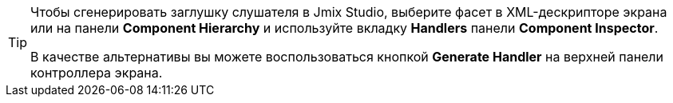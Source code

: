 [TIP]
====
Чтобы сгенерировать заглушку слушателя в Jmix Studio, выберите фасет в XML-дескрипторе экрана или на панели *Component Hierarchy* и используйте вкладку *Handlers* панели *Component Inspector*.

В качестве альтернативы вы можете воспользоваться кнопкой *Generate Handler* на верхней панели контроллера экрана.
====